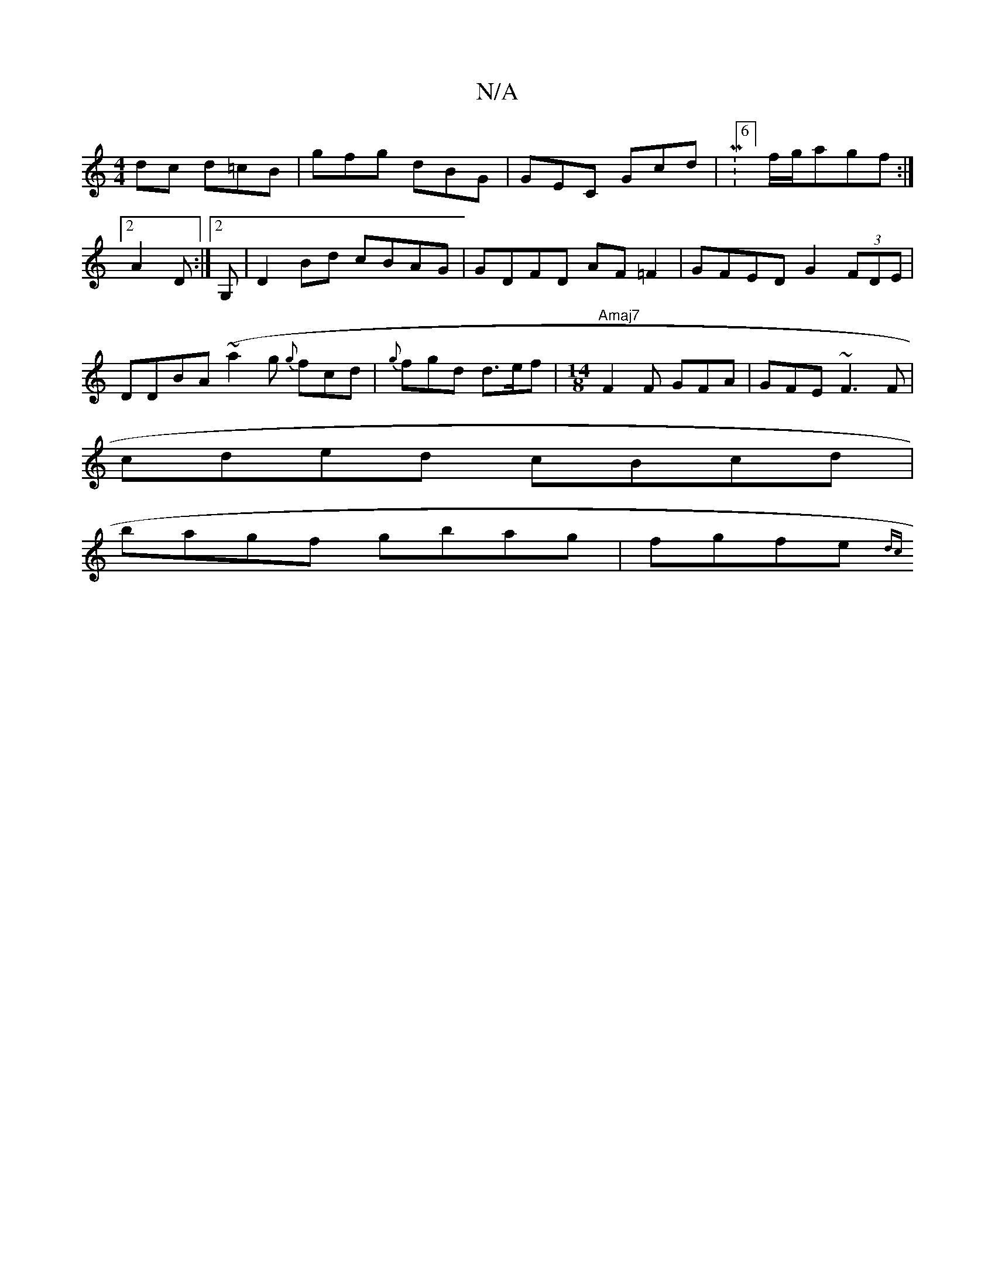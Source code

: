 X:1
T:N/A
M:4/4
R:N/A
K:Cmajor
dc d=cB | gfg dBG | GEC Gcd| M:6/8] f/g/agf :|2 A2 D :|[2 G, | D2 Bd cBAG|GDFD AF=F2|GFED G2 (3FDE|DDBA (~a2g {g}fcd|{g}fgd d>ef |"Amaj7"[M:14/8]F2 F GFA | GFE ~F3F |
cded cBcd |
bagf gbag | fgfe {dc}